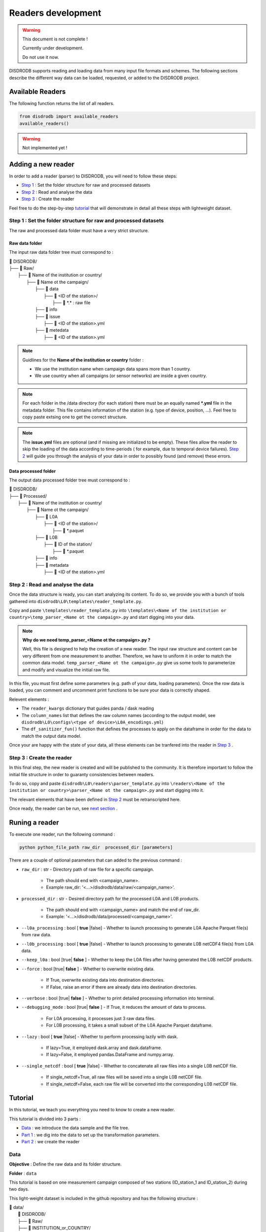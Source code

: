 =========================
Readers development
=========================

.. warning::
    This document is not complete !
    
    Currently under development. 
    
    Do not use it now. 

DISDRODB supports reading and loading data from many input file formats and schemes. The following sections describe the different way data can be loaded, requested, or added to the DISDRODB project.



Available Readers
########################

The following function returns the list of all readers. 


.. code-block:: bash

	from disdrodb import available_readers
	available_readers()
	
.. warning::
    Not implemented yet !

Adding a new reader
########################

In order to add a reader (parser) to DISDRODB, you will need to follow these steps:

* `Step 1 <#step-1-set-the-folder-structure-for-raw-and-processed-datasets>`_ : Set the folder structure for raw and processed datasets
* `Step 2 <#step-2-read-and-analyse-the-data>`_ :  Read and analyse the data
* `Step 3 <#step-3-create-the-reader>`_ :  Create the reader


Feel free to do the step-by-step `tutorial <#id12>`_   that will demonstrate in detail all these steps with lightweight dataset. 


Step 1 : Set the folder structure for raw and processed datasets
******************************************************************

The raw and processed data folder must have a very strict structure.

Raw data folder
======================

The input raw data folder tree must correspond to : 

| 📁 DISDRODB/
| ├── 📁 Raw/
|    ├── 📁 Name of the institution or country/
|       ├── 📁 Name ot the campaign/
|           ├── 📁 data
|               ├── 📁 <ID of the station>/ 
|                  ├── 📜 \*.\*  : raw file
|           ├── 📁 info        
|           ├── 📁 issue
|               ├── 📜 <ID of the station>.yml           
|           ├── 📁 metedata
|               ├── 📜 <ID of the station>.yml      


.. note:: 
	Guidlines for the **Name of the institution or country** folder : 
	
	* We use the institution name when campaign data spans more than 1 country. 
	* We use country when all campaigns (or sensor networks) are inside a given country.

.. note::
    For each folder in the /data directory (for each station) there must be an equally named **\*.yml** file in the metadata folder. This file contains information of the station (e.g. type of device, position, ...). Feel free to copy paste extsing one to get the correct structure. 

.. note::
    The **issue.yml** files are optional (and if missing are initialized to be empty). These files allow the reader to skip the loading of the data according to time-periods ( for example, due to temporal device failures). `Step 2 <#step-2-read-and-analyse-the-data>`_ will guide you through the analysis of your data in order to possibly found (and remove) these errors.    



Data processed folder
======================

The output data processed folder tree must correspond to : 

| 📁 DISDRODB/
| ├── 📁 Processed/
|    ├── 📁 Name of the institution or country/
|       ├── 📁 Name ot the campaign/
|           ├── 📁 L0A
|               ├── 📁 <ID of the station>/ 
|                  ├── 📜 \*.paquet
|           ├── 📁 L0B
|               ├── 📁 ID of the station/ 
|                  ├── 📜 \*.paquet
|           ├── 📁 info
|           ├── 📁 metadata
|               ├── 📜 <ID of the station>.yml   




Step 2 : Read and analyse the data
******************************************************************

Once the data structure is ready, you can start analyzing its content. To do so, we provide you with a bunch of tools gathered into ``disdrodb\L0\templates\reader_template.py``.

Copy and paste ``\templates\reader_template.py`` into  ``\templates\<Name of the institution or country>\temp_parser_<Name ot the campaign>.py`` and start digging into your data. 

.. note::
	**Why do we need temp_parser_<Name ot the campaign>.py ?**
	
	Well, this file is designed to help the creation of a new reader. The input raw structure and content can be very different from one measurement to another. Therefore, we have to uniform it in  order to match the common data model. ``temp_parser_<Name ot the campaign>.py`` give us some tools to parameterize and modify and visualize the initial raw file. 



In this file, you must first define some parameters (e.g. path of your data, loading parameters). Once the row data is loaded, you can comment and uncomment print functions to be sure your data is correctly shaped. 

Relevent elements :

* The ``reader_kwargs`` dictionary that guides panda / dask reading 
* The ``column_names`` list that defines the raw column names (according to the output model, see ``disdrodb\L0\configs\<type of device>\L0A_encodings.yml``) 
* The ``df_sanitizer_fun()`` function that defines the processes to apply on the dataframe in order for the data to match the output data model.

Once your are happy with the state of your data, all these elements can be tranfered into the reader in `Step 3 <#step-3-create-the-reader>`_ .  




Step 3 : Create the reader
******************************************************************

In this final step, the new reader is created and will be published to the community. It is therefore important to follow the initial file structure in order to guaranty consistencies between readers.

To do so, copy and paste ``disdrodb\L0\readers\parser_template.py`` into  ``\readers\<Name of the institution or country>\parser_<Name ot the campaign>.py`` and start digging  into it. 

The relevant elements that have been defined  in `Step 2 <#step-2-read-and-analyse-the-data>`_  must be retranscripted here. 

Once ready, the reader can be run, see `next section <#runing-a-reader>`_ .





Runing a reader
########################

To execute one reader, run the following command : 

.. code-block::

       python python_file_path raw_dir  processed_dir [parameters]
	
	

There are a couple of optional parameters that can added to the previous command :

* ``raw_dir`` : str - Directory path of raw file for a specific campaign.

	* The path should end with <campaign_name>.
	* Example raw_dir: '<...>/disdrodb/data/raw/<campaign_name>'.


* ``processed_dir`` : str - Desired directory path for the processed L0A and L0B products.

	* The path should end with <campaign_name> and match the end of raw_dir.
	* Example: '<...>/disdrodb/data/processed/<campaign_name>'.
	
* ``--l0a_processing`` : bool [ **true** |false] - Whether to launch processing to generate L0A Apache Parquet file(s) from raw data.



* ``--l0b_processing`` : bool [ **true** |false] - Whether to launch processing to generate L0B netCDF4 file(s) from L0A data.



* ``--keep_l0a`` : bool [true| **false** ] - Whether to keep the L0A files after having generated the L0B netCDF products.
	


* ``--force`` : bool [true| **false** ] - Whether to overwrite existing data.

	*  If True, overwrite existing data into destination directories. 
	*  If False, raise an error if there are already data into destination directories. 


* ``--verbose`` : bool [true| **false** ] -  Whether to print detailed processing information into terminal.



* ``--debugging_mode`` : bool [true| **false** ] -  If True, it reduces the amount of data to process.

	* For L0A processing, it processes just 3 raw data files.
	* For L0B processing, it takes a small subset of the L0A Apache Parquet dataframe.



* ``--lazy`` : bool [ **true** |false] - Whether to perform processing lazily with dask. 
	
	* If lazy=True, it employed dask.array and dask.dataframe.
	* If lazy=False, it employed pandas.DataFrame and numpy.array.
	


* ``--single_netcdf`` : bool [ **true** |false] - Whether to concatenate all raw files into a single L0B netCDF file.

	* If single_netcdf=True, all raw files will be saved into a single L0B netCDF file.
	* If single_netcdf=False, each raw file will be converted into the corresponding L0B netCDF file.






Tutorial
########################

In this tutorial, we teach you everything you need to know to create a new reader. 

This tutorial is divided into 3 parts :

* `Data <#id13>`_ : we introduce the data sample and the file tree. 
* `Part 1 <#part-1-read-and-analyse-the-dataset>`_ : we dig into the data to set up the transformation parameters. 
* `Part 2 <#part-2-create-the-reader>`_ : we create the reader 




Data
******************************************************************

**Objective** : Define the raw data and its folder structure. 

**Folder** : ``data``




This tutorial is based on one measurement campaign composed of two stations (ID_station_1 and ID_station_2) during two days.

This light-weight dataset is included in the github repository and has the following structure :  

| 📁 data/
| 	📁 DISDRODB/
| 	├── 📁 Raw/
|    	├── 📁 INSTITUTION_or_COUNTRY/
|       	├── 📁 CAMPAIGN/
|           	├── 📁 data
|               	├── 📁 ID_station_1/ 
|                  	├── 📜 file60_20180817.dat.gz
|                  	├── 📜 file60_20180818.dat.gz
|               	├── 📁 ID_station_2/ 
|                  	├── 📜 file61_20180817.dat.gz
|                  	├── 📜 file61_20180818.dat.gz
|           	├── 📁 info        
|           	├── 📁 issue
|               	├── 📜 ID_station_1.yml          
|               	├── 📜 ID_station_2.yml          
|           	├── 📁 metedata
|               	├── 📜 ID_station_1.yml   
|               	├── 📜 ID_station_2.yml   

This structure fulfills the requirements described   `here <#step-1-set-the-data-folder-for-raw-and-processed-datasets>`_ .



Part 1 : Read and analyse the dataset
******************************************************************


**Objective** : Define the reading parameters. 

**Folder** : ``disdrodb\L0\templates\TUTORIAL``


To read and analyse the data, we will use the file ``disdrodb\L0\templates\reader_template.py``. This file will help us to set the loading parameters correctly, and allow us to analyse the data. 

#. First thing to do, copy and paste ``disdrodb\L0\templates\reader_template.py`` into ``disdrodb\L0\templates\TUTORIAL``

#. Then rename the copied file ``temp_parser_TUTORIAL.py``

	This file is composed by 9 sections delimited by strings like :  

	.. code-block::

		######################################
		#### 1. Define campaign filepaths ####
		######################################
	
	We will now go through these sections to see what we have to adapt
	


#. Add the root folder to the path variable
	
	If you are running the code from DISDRODB project root folder, you need to add : 

	.. code-block::
		:caption: Before
		
		import os
		import logging
		import pandas as pd


	.. code-block::
		:caption: After 

		import os
		import sys
		import logging
		import pandas as pd

		sys.path.insert(0,os.getcwd())
	
	If your are running the script from the ``disdrodb\L0\templates`` folder, you don't have to do that. 
		
#. Adapt the input and output paths

	.. code-block::

		######################################
		#### 1. Define campaign filepaths ####
		######################################	



	.. code-block::
		:caption: Before
		
		raw_dir = "<local_path>"  # Must end with campaign_name upper case
		processed_dir = "<local_path>"  # Must end with campaign_name upper case


	.. code-block::
		:caption: After 

		raw_dir = os.path.join(os.getcwd(),"data/DISDRODB/Raw/INSTITUTION_or_COUNTRY/CAMPAIGN")  # Must end with campaign_name upper case
		processed_dir = os.path.join(os.getcwd(),"data/DISDRODB/Processed/INSTITUTION_or_COUNTRY/CAMPAIGN") # Must end with campaign_name upper case
		

	.. note::
		These paths depend on where you are running your python script. In the tutorial, it is run from the project root folder. But feel free to adapt the paths. 


#. If desired, change the station ID

	.. code-block::

		######################################################
		#### 3. Select the station for parser development ####
		######################################################



	.. code-block::
		:caption: Before
		
		station_id = list_stations_id[0]


	.. code-block::
		:caption: After 

		station_id = list_stations_id[1]
		
		
#. Change the type of file

	.. code-block::

		##########################################################################
		#### 4. List files to process  [TO CUSTOMIZE AND THEN MOVE TO PARSER] ####
		##########################################################################


	The current settings work well with the current dataset. We don't need to change anything here.
	If another file format would have been used (e.g. CSV), the following line shoud have been changed. 	
	
	.. code-block::

		glob_pattern = os.path.join("data", station_id, "*.dat*")  # CUSTOMIZE THIS
	

#. Set the dataframe reading properties

	.. code-block::

		#########################################################################
		#### 5. Define reader options [TO CUSTOMIZE AND THEN MOVE TO PARSER] ####
		#########################################################################


	The ``reader_kwargs`` dictionary is used as argument for the loading of the raw data to a dataframe. The content of this dictionary works well with our current dataset. 
	However, our raw file does not have a header on the first row. Therefore, we just need to add  the following elements to ``reader_kwargs`` : 

	.. code-block::
		:caption: Before
		
		reader_kwargs["blocksize"] = None  # "50MB"
		


	.. code-block::
		:caption: After 

		reader_kwargs["blocksize"] = None  # "50MB"
		reader_kwargs['header'] = None

#. Data exploration 

	.. code-block::

		####################################################
		#### 6. Open a single file and explore the data ####
		####################################################

	The settings for the loading of the data is now ready, we can now load one file and analyse its content to see if there is any errors or inconsistencies.
	
	The following functions help us to get information about the content and the schema of the data. They can be commented or uncommented : 
	
	*	``print_df_first_n_rows()`` : to print first rows.
	* 	``print_df_columns_unique_values()`` : to print unique values (one or many columns).
	* 	``infer_df_str_column_names()`` : Try to guess the column name based on string patterns (*according to L0A_encodings.yml and the type of sensor.*)
	*   ``print_valid_L0_column_names()`` : Print the valid column names (*according to L0A_encodings.yml and the type of sensor.*) 


#. Define the columns names

	.. code-block::

		######################################################################
		#### 7. Define dataframe columns [TO CUSTOMIZE AND MOVE TO PARSER] ###
		######################################################################
	
	
	The data structure and content have been analyzed in detail during the previous steps. It is now time to formalize the columns names.  


	.. code-block::
		:caption: Before
		
		column_names = [
			"id",
			"latitude",
			"longitude",
			"time",
			"datalogger_temperature",
			"datalogger_voltage",
			"rainfall_rate_32bit",
			"rainfall_accumulated_32bit",
			"weather_code_synop_4680",
			"weather_code_synop_4677",
			"reflectivity_16bit",
			"mor_visibility",
			"laser_amplitude",
			"number_particles",
			"sensor_temperature",
			"sensor_heating_current",
			"sensor_battery_voltage",
			"sensor_status",
			"rainfall_amount_absolute_32bit",
			"error_code",
			"raw_drop_concentration",
			"raw_drop_average_velocity",
			"raw_drop_number",
			"datalogger_error",
		]
		


	.. code-block::
		:caption: After 

		column_names = [
			"id",
			"latitude",
			"longitude",
			"time",
			"datalogger_temperature",
			"datalogger_voltage",
			"rainfall_rate_32bit",
			"rainfall_accumulated_32bit",
			"weather_code_synop_4680",
			"weather_code_synop_4677",
			"reflectivity_32bit",
			"mor_visibility",
			"laser_amplitude",
			"number_particles",
			"sensor_temperature",
			"sensor_heating_current",
			"sensor_battery_voltage",
			"sensor_status",
			"rainfall_amount_absolute_32bit",
			"error_code",
			"raw_drop_concentration",
			"raw_drop_average_velocity",
			"raw_drop_number",
			"datalogger_error",
		]
		
	.. note::
		You may notice that the latitude and longitude are not real coordinates in this dataset. This is not important at this point since the column will be removed later and the real coordinates will be taken from the station’s metadata.   

	
	We have now a couple of functions that help us to analyse the loaded dataset 

	*	``check_column_names()`` : Checks that the column names respects DISDRODB standards *(according to L0A_encodings.yml and the type of sensor)*.
	*	``print_df_column_names()`` : Print dataframe columns names.
	*	``print_df_random_n_rows()`` : Print the content of the dataframe by column.
	*	``print_df_summary_stats()`` : Print some statistics.
	*	``print_df_columns_unique_values()`` :  Print unique values (one or many columns).
	*	``get_df_columns_unique_values_dict()`` :  Get a dictionary of the column names and unique value, respectively as key and value.
	
	
		
#. Process the content of the dataframe

	.. code-block::

		#########################################################
		#### 8. Implement ad-hoc processing of the dataframe ####
		#########################################################
	
	Now we have to drop the unrequired columns for L0 
	
	.. code-block::
		:caption: Before
		
		df = df.drop(columns=["id", "latitude", "longitude"])
			
	
	.. code-block::
		:caption: After 
		
		df = df.drop(columns=["id", "latitude", "longitude","datalogger_error",'datalogger_voltage','datalogger_temperature'])
		
	
	.. code-block::
		:caption: Before
		
		print_df_columns_unique_values(df, column_indices=slice(0, 20), column_names=True)
			
	
	.. code-block::
		:caption: After 
		
		print_df_columns_unique_values(df, column_indices=slice(0, 17), column_names=True)
		
			


#. Simulate parser file code execution

	.. code-block::

		################################################
		#### 9. Simulate parser file code execution ####
		################################################

	Now we have to modify the ``df_sanitizer_fun()`` function. This function will be used as an argument into the  ``read_L0A_raw_file_list()``.
	
	.. code-block::
		:caption: Before
		
		columns_to_drop = [
			"id",
		]
			
	
	.. code-block::
		:caption: After 
		
		columns_to_drop = [
			"id",
			"datalogger_temperature",
			"datalogger_voltage",
			"datalogger_error",
		]
		
	
	.. code-block::
		:caption: Before
		
		print_df_columns_unique_values(df, column_indices=slice(0, 20), column_names=True)
		

	.. code-block::
		:caption: After 

		print_df_columns_unique_values(df, column_indices=slice(0, 17), column_names=True)
		
		

Congratulation, Part 1 of this tutorial is done ! If the data printed is correct, we can move on to create the proper reader !


Part 2 : Create the reader
******************************************************************


**Objective** : Transcribe the reading parameters into a proper reader. 

**Folder** : ``disdrodb\L0\readers\TUTORIAL``

We have now all the element to start creating the new reader. All the modifications that we did in the file ``temp_parser_TUTORIAL.py`` must be now transcribed into a reader file.  

#. Copy and paste the ``disdrodb\L0\readers\parser_template.py`` into the folder ``disdrodb\L0\readers\TUTORIAL``

#. Rename the copied file ``parser_TUTORIAL.py``



#. Add the root folder to the path variable

	.. code-block::
		:caption: Before
		
		import click
		from disdrodb.L0 import run_L0

	.. code-block::
		:caption: After 

		import os
		import sys
		sys.path.insert(0,os.getcwd())
		import click
		from disdrodb.L0.L0_processing import run_L0
		
#. Define the columns names

	.. code-block::
		:caption: Before
		
		column_names = []

	.. code-block::
		:caption: After 

		column_names = [
			"id",
			"latitude",
			"longitude",
			"time",
			"datalogger_temperature",
			"datalogger_voltage",
			"rainfall_rate_32bit",
			"rainfall_accumulated_32bit",
			"weather_code_synop_4680",
			"weather_code_synop_4677",
			"reflectivity_32bit",
			"mor_visibility",
			"laser_amplitude",
			"number_particles",
			"sensor_temperature",
			"sensor_heating_current",
			"sensor_battery_voltage",
			"sensor_status",
			"rainfall_amount_absolute_32bit",
			"error_code",
			"raw_drop_concentration",
			"raw_drop_average_velocity",
			"raw_drop_number",
			"datalogger_error",
		]
		
#. Add raw data loading parameter

	.. code-block::
		:caption: Before
		
		reader_kwargs["blocksize"] = None # "50MB" 
		

	.. code-block::
		:caption: After 

		reader_kwargs["blocksize"] = None # "50MB" 
		reader_kwargs['header'] = None
		
#. Modify the ``df_sanitizer_fun()`` function

	.. code-block::
		:caption: Before
		
		def df_sanitizer_fun(df, lazy=False):
			# Import dask or pandas 
			if lazy: 
				import dask.dataframe as dd
			else: 
				import pandas as dd

			# - Drop datalogger columns 
			columns_to_drop = ['id', 'datalogger_temperature', 'datalogger_voltage', 'datalogger_error']
			df = df.drop(columns=columns_to_drop)
			
			# - Drop latitude and longitude 
			# --> Latitude and longitude is specified in the the metadata.yaml 
			df = df.drop(columns=['latitude', 'longitude'])
			
			# - Convert time column to datetime with resolution in seconds
			df['time'] = dd.to_datetime(df['time'], format='%d-%m-%Y %H:%M:%S')
			
			return df 
		

	.. code-block::
		:caption: After 

		def df_sanitizer_fun(df, lazy=False):
			# Import dask or pandas 
			if lazy: 
				import dask.dataframe as dd
			else: 
				import pandas as dd

			# - Drop datalogger columns 
			columns_to_drop = [
			"id",
			"datalogger_temperature",
			"datalogger_voltage",
			"datalogger_error"
			]

			df = df.drop(columns=columns_to_drop)
			
			# - Drop latitude and longitude 
			# --> Latitude and longitude is specified in the the metadata.yaml 
			df = df.drop(columns=['latitude', 'longitude'])
			
			# - Convert time column to datetime with resolution in seconds
			df['time'] = dd.to_datetime(df['time'], format='%d-%m-%Y %H:%M:%S')
			
			return df 
		

#. Run the script 

	From the root folder, just run :
	
	.. code-block::
		 
		 
		 python .\disdrodb\L0\readers\TUTORIAL\parser_TUTORIAL_finished.py  <data_folder>\DISDRODB\Raw\INSTITUTION_or_COUNTRY\CAMPAIGN\ <data_folder>\DISDRODB\Processed\INSTITUTION_or_COUNTRY\CAMPAIGN\ -l0b True -f True -v True -d False

		
	You need to adapt the <data_folder> parameter to your local data folder.
	
	Have a look  `here <#runing-a-reader>`_ if you want to customize this command. 
	
	
#. Check if the script has correctly run 
	
	The output folder should be as follow : 
	
	| 📁 DISDRODB/
	| ├── 📁 Processed/
	|    ├── 📁 INSTITUTION_or_COUNTRY/
	|       ├── 📁 CAMPAIGN/
	|           ├── 📁 info
	|               ├── 📜 ID_station_1.yml   
	|               ├── 📜 ID_station_2.yml   
	|           ├── 📁 L0A
	|               ├── 📁 ID_station_1/ 
	|                  ├── 📜 _sID_station_1.parquet	
	|               ├── 📁 ID_station_2 
	|                  ├── 📜 _sID_station_2.parquet
	|           ├── 📁 L0B
	|               ├── 📁 ID_station_1/ 
	|                  ├── 📜 _sID_station_1.nc
	|               ├── 📁 ID_station_2/ 
	|                  ├── 📜 _sID_station_2.nc
	|           ├── 📁 logs
	|               ├── 📜 <date>_LO_parser.log  
	|           ├── 📁 metadata
	|               ├── 📜 ID_station_1.yml   
	|               ├── 📜 ID_station_2.yml   


Well done 👋  you have created a new reader. You can now :

* Create you own reader based on your data.
* Run this reader over your full dataset to generate L0 files.  
* Publish this reader to the github main repository to enrich the DISDRODB project ! Have a look at the `contributors guidelines <https://disdrodb.readthedocs.io/en/latest/contributors_guidelines.html>`_



.. note::
    Corrections of this tutorial can be found here :
	
	* Part 1 : ``\disdrodb\L0\templates\TUTORIAL\temp_parser_TUTORIAL_correction.py``
	* Part 2 : ``disdrodb\L0\readers\TUTORIAL\parser_TUTORIAL_correction.py``
	
	
